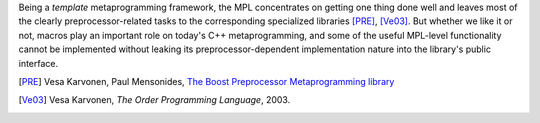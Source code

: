 
.. Copyright Aleksey Gurtovoy, David Abrahams 2007.
.. Distributed under the Boost
.. Software License, Version 1.0. (See accompanying
.. file LICENSE_1_0.txt or copy at http://www.boost.org/LICENSE_1_0.txt)

Being a *template* metaprogramming framework, the MPL concentrates on 
getting one thing done well and leaves most of the clearly 
preprocessor-related tasks to the corresponding specialized 
libraries [PRE]_, [Ve03]_. But whether we like it or not, macros play
an important role on today's C++ metaprogramming, and some of 
the useful MPL-level functionality cannot be implemented 
without leaking its preprocessor-dependent implementation 
nature into the library's public interface.
 

.. [PRE] Vesa Karvonen, Paul Mensonides, 
   `The Boost Preprocessor Metaprogramming library`__

__ http://www.boost.org/libs/preprocessor/doc/index.html

.. [Ve03] Vesa Karvonen, `The Order Programming Language`, 2003.

